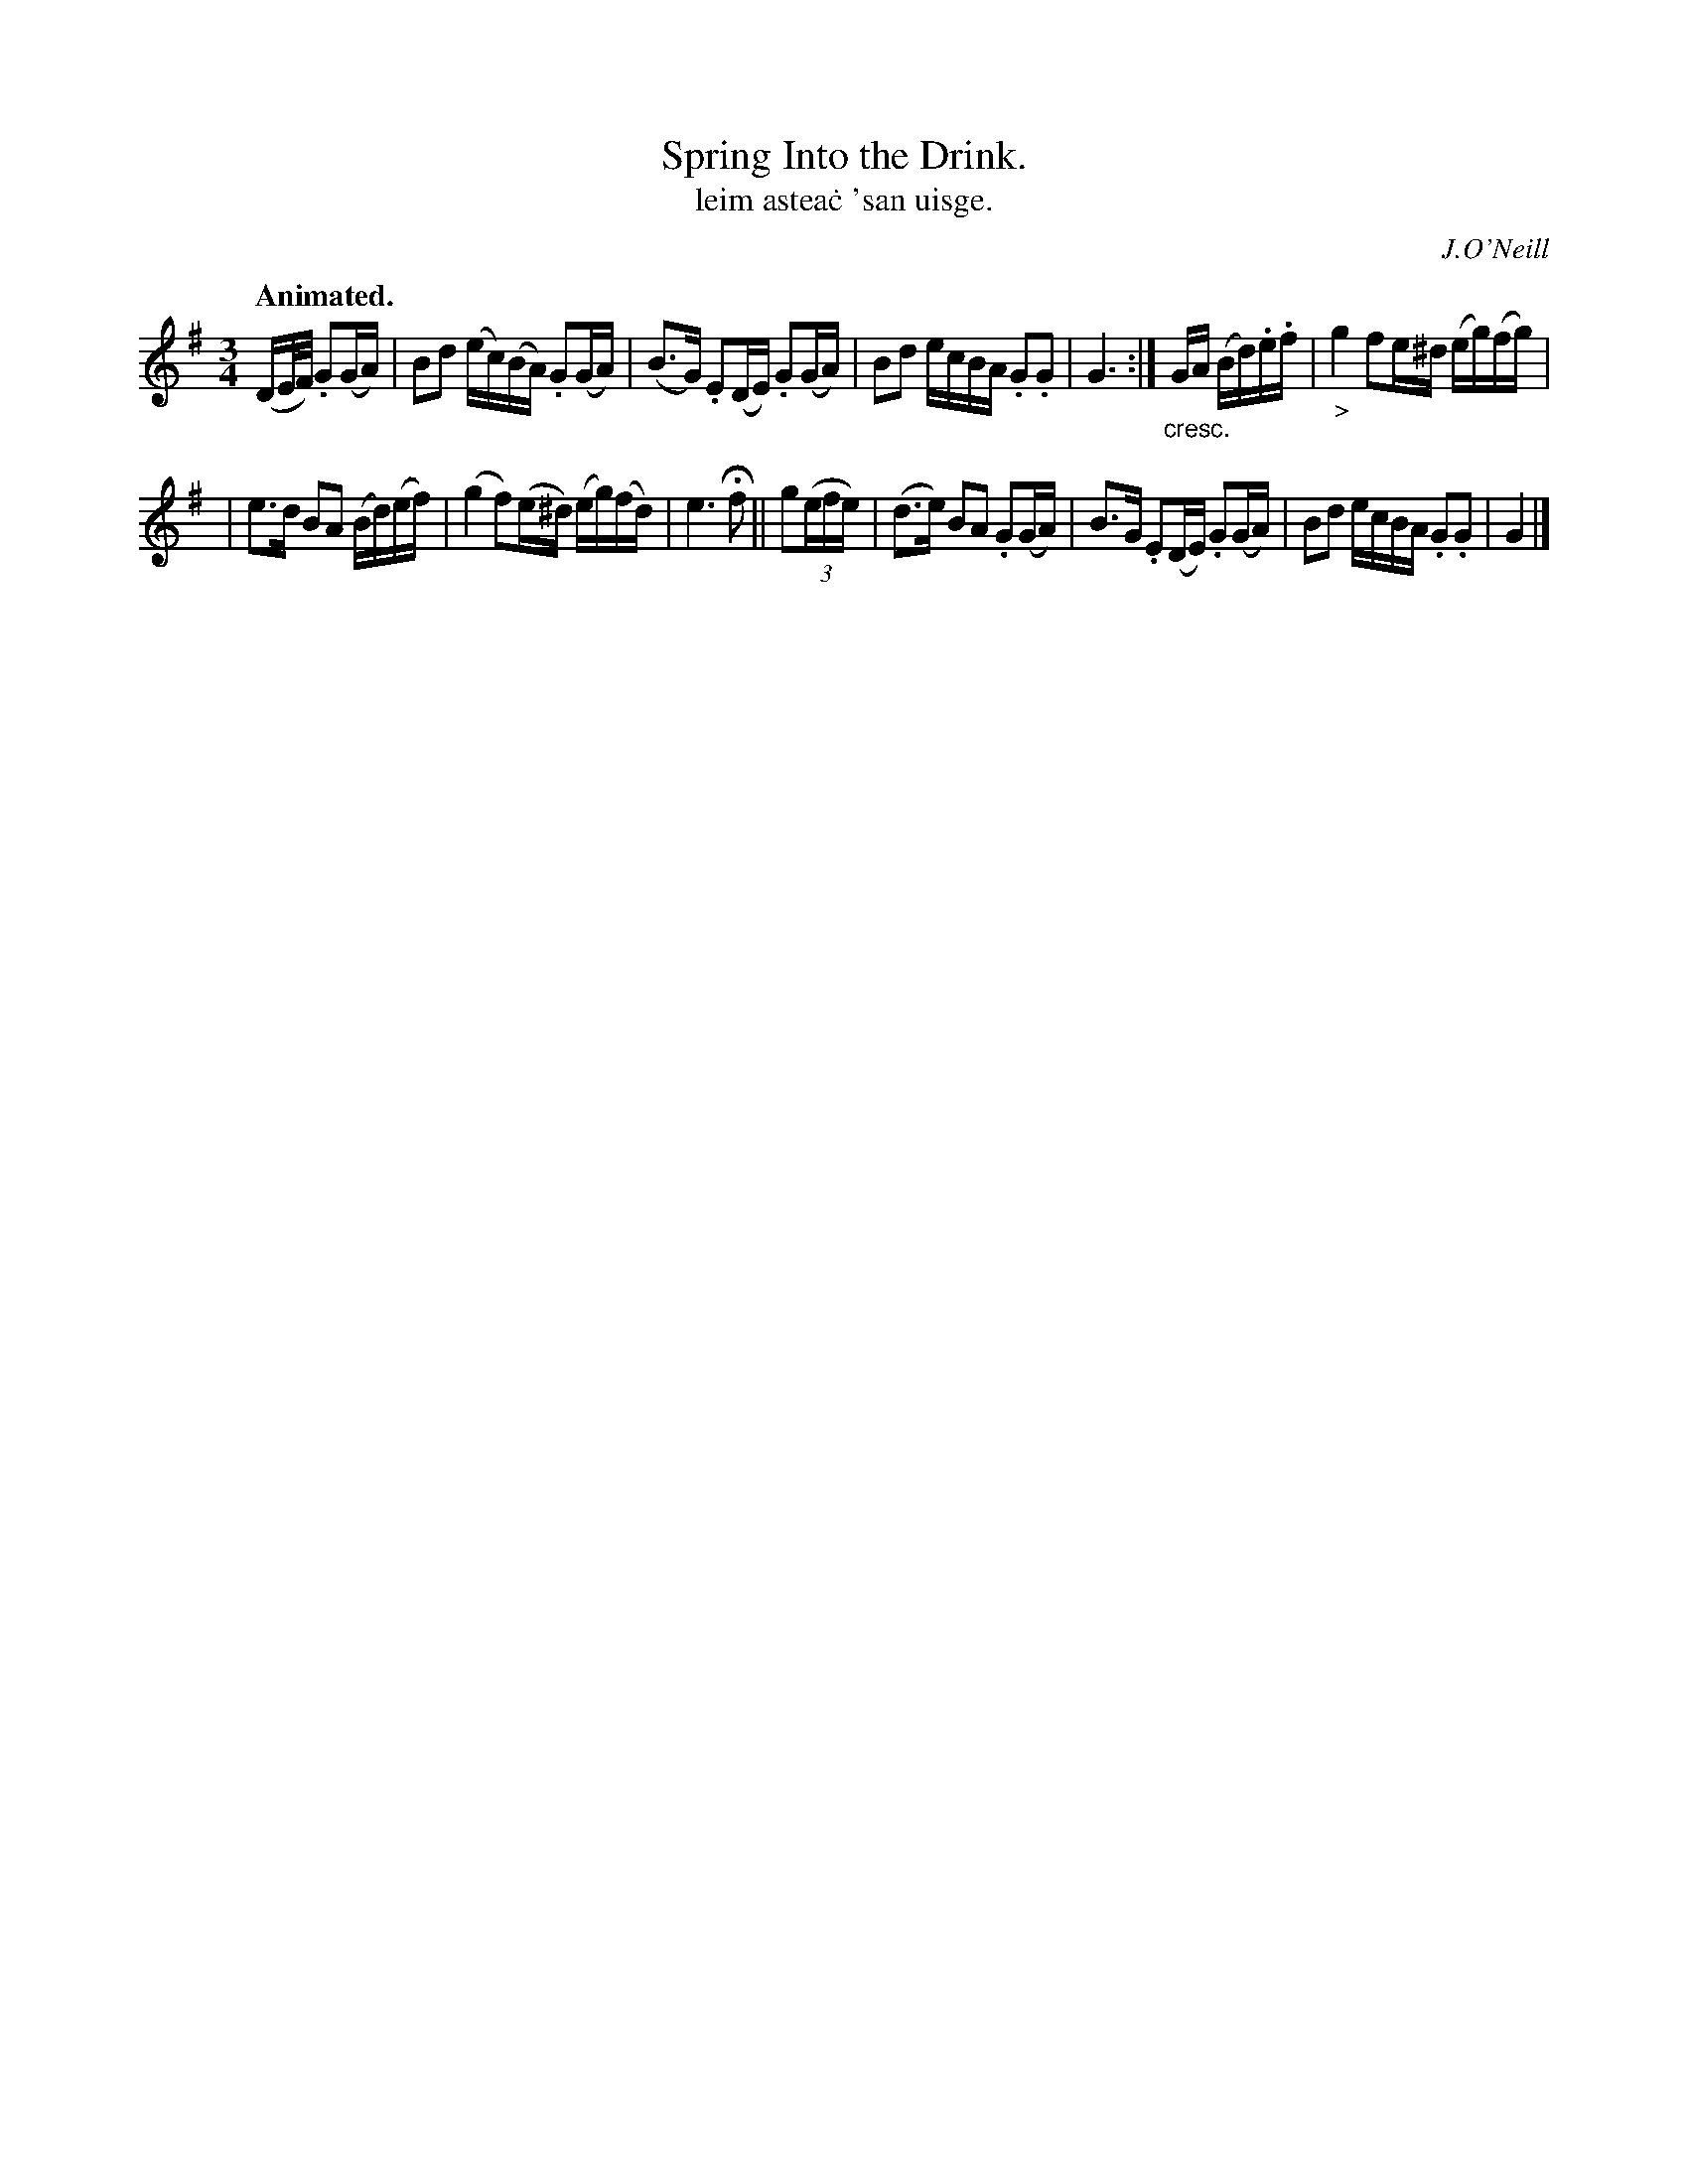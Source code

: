X: 572
T: Spring Into the Drink.
T: leim astea\.c 'san uisge.
R: air, minuet, polska
%S: s:2 b:12(5+7)
B: O'Neill's 1850 #572
O: J.O'Neill
Z: Transcribed by J.B. Walsh walsh@math.ubc.ca
Z: 2nd-to-last measure in the second part: the second B has a dot
Z: placed just after it--might be a stacatto mark, or mean that the
Z: note should be played in broken rhythm (but then the next note
Z: should be a 32nd note) or just a typo. [Dot omitted. JC]
Q: "Animated."
M: 3/4
L: 1/16
K: G
(DE/F/) .G2(GA) | B2d2 (ec)(BA) .G2(GA) | (B3G) .E2(DE) .G2(GA) | B2d2 ecBA .G2.G2 | G6 :| "_cresc."GA (Bd).e.f | "_>"g4 f2e^d (eg)(fg) |
| e3d B2A2 (Bd)(ef) | (g4 f2)(e^d) (eg)(fd) | e6 Hf2 || g2((3efe) | (d3e) B2A2 .G2(GA) | B3G .E2(DE) .G2(GA) | B2d2 ecBA .G2.G2 | G4 |]
